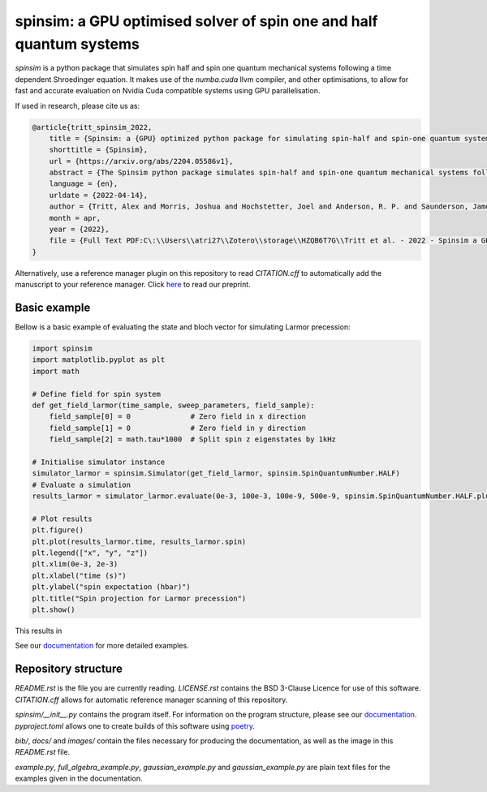 spinsim: a GPU optimised solver of spin one and half quantum systems
====================================================================

|bagdgePyPI| |bagdgePyPIDL| |bagdgePyPIV| |bagdgePyPIL| |bagdgeRTFD| |badgePreprint|

.. |bagdgePyPI| image:: https://img.shields.io/pypi/v/spinsim
    :alt: PyPI
.. |bagdgePyPIDL| image:: https://img.shields.io/pypi/dm/spinsim
    :alt: PyPI - Downloads
.. |bagdgePyPIV| image:: https://img.shields.io/pypi/pyversions/spinsim
    :alt: PyPI - Python Version
.. |bagdgePyPIL| image:: https://img.shields.io/pypi/l/spinsim
    :alt: PyPI - License
.. |bagdgeRTFD| image:: https://readthedocs.org/projects/spinsim/badge/?version=latest
    :target: https://spinsim.readthedocs.io/en/latest/?badge=latest
    :alt: Documentation Status
.. |badgePreprint| image:: https://img.shields.io/badge/preprint-arXiv-red
    :target: https://arxiv.org/abs/2204.05586
    :alt: Preprint

*spinsim* is a python package that simulates spin half and spin one quantum mechanical systems following a time dependent Shroedinger equation. It makes use of the *numba.cuda* llvm compiler, and other optimisations, to allow for fast and accurate evaluation on Nvidia Cuda compatible systems using GPU parallelisation.

If used in research, please cite us as:

.. code-block:: bibtex

    @article{tritt_spinsim_2022,
        title = {Spinsim: a {GPU} optimized python package for simulating spin-half and spin-one quantum systems},
        shorttitle = {Spinsim},
        url = {https://arxiv.org/abs/2204.05586v1},
        abstract = {The Spinsim python package simulates spin-half and spin-one quantum mechanical systems following a time dependent Shroedinger equation. It makes use of numba.cuda, which is an LLVM (Low Level Virtual Machine) compiler for Nvidia Cuda compatible systems using GPU parallelization. Along with other optimizations, this allows for speed improvements from 3 to 4 orders of magnitude while staying just as accurate, compared to industry standard packages. It is available for installation on PyPI, and the source code is available on github. The initial use-case for the Spinsim will be to simulate quantum sensing-based ultracold atom experiments for the Monash University School of Physics {\textbackslash}\& Astronomy spinor Bose-Einstein condensate (spinor BEC) lab, but we anticipate it will be useful in simulating any range of spin-half or spin-one quantum systems with time dependent Hamiltonians that cannot be solved analytically. These appear in the fields of nuclear magnetic resonance (NMR), nuclear quadrupole resonance (NQR) and magnetic resonance imaging (MRI) experiments and quantum sensing, and with the spin-one systems of nitrogen vacancy centres (NVCs), ultracold atoms, and BECs.},
        language = {en},
        urldate = {2022-04-14},
        author = {Tritt, Alex and Morris, Joshua and Hochstetter, Joel and Anderson, R. P. and Saunderson, James and Turner, L. D.},
        month = apr,
        year = {2022},
        file = {Full Text PDF:C\:\\Users\\atri27\\Zotero\\storage\\HZQB6T7G\\Tritt et al. - 2022 - Spinsim a GPU optimized python package for simula.pdf:application/pdf;Snapshot:C\:\\Users\\atri27\\Zotero\\storage\\AN4C4NGE\\2204.html:text/html},
    }

Alternatively, use a reference manager plugin on this repository to read *CITATION.cff* to automatically add the manuscript to your reference manager.
Click `here <https://arxiv.org/abs/2204.05586>`_ to read our preprint.

Basic example
-------------

Bellow is a basic example of evaluating the state and bloch vector for simulating Larmor precession:

.. code-block:: python

    import spinsim
    import matplotlib.pyplot as plt
    import math

    # Define field for spin system
    def get_field_larmor(time_sample, sweep_parameters, field_sample):
        field_sample[0] = 0              # Zero field in x direction
        field_sample[1] = 0              # Zero field in y direction
        field_sample[2] = math.tau*1000  # Split spin z eigenstates by 1kHz

    # Initialise simulator instance
    simulator_larmor = spinsim.Simulator(get_field_larmor, spinsim.SpinQuantumNumber.HALF)
    # Evaluate a simulation
    results_larmor = simulator_larmor.evaluate(0e-3, 100e-3, 100e-9, 500e-9, spinsim.SpinQuantumNumber.HALF.plus_x)

    # Plot results
    plt.figure()
    plt.plot(results_larmor.time, results_larmor.spin)
    plt.legend(["x", "y", "z"])
    plt.xlim(0e-3, 2e-3)
    plt.xlabel("time (s)")
    plt.ylabel("spin expectation (hbar)")
    plt.title("Spin projection for Larmor precession")
    plt.show()

This results in

.. image:: https://github.com/alexander-tritt-monash/spinsim/blob/master/images/example_1_1.png

See our `documentation <https://spinsim.readthedocs.io/en/latest/?badge=latest>`_ for more detailed examples.

Repository structure
--------------------

*README.rst* is the file you are currently reading.
*LICENSE.rst* contains the BSD 3-Clause Licence for use of this software.
*CITATION.cff* allows for automatic reference manager scanning of this repository.

*spinsim/__init__.py* contains the program itself.
For information on the program structure, please see our `documentation <https://spinsim.readthedocs.io/en/latest/?badge=latest>`_.
*pyproject.toml* allows one to create builds of this software using `poetry <https://python-poetry.org/>`_.

*bib/*, *docs/* and *images/* contain the files necessary for producing the documentation, as well as the image in this *README.rst* file.

*example.py*, *full_algebra_example.py*, *gaussian_example.py* and *gaussian_example.py* are plain text files for the examples given in the documentation.

